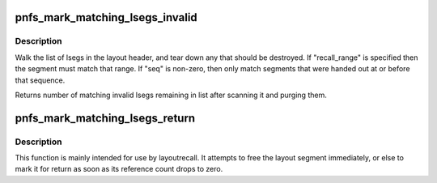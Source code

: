 .. -*- coding: utf-8; mode: rst -*-
.. src-file: fs/nfs/pnfs.c

.. _`pnfs_mark_matching_lsegs_invalid`:

pnfs_mark_matching_lsegs_invalid
================================

.. c:function:: int pnfs_mark_matching_lsegs_invalid(struct pnfs_layout_hdr *lo, struct list_head *tmp_list, const struct pnfs_layout_range *recall_range, u32 seq)

    tear down lsegs or mark them for later

    :param struct pnfs_layout_hdr \*lo:
        layout header containing the lsegs

    :param struct list_head \*tmp_list:
        list head where doomed lsegs should go

    :param const struct pnfs_layout_range \*recall_range:
        optional recall range argument to match (may be NULL)

    :param u32 seq:
        only invalidate lsegs obtained prior to this sequence (may be 0)

.. _`pnfs_mark_matching_lsegs_invalid.description`:

Description
-----------

Walk the list of lsegs in the layout header, and tear down any that should
be destroyed. If "recall_range" is specified then the segment must match
that range. If "seq" is non-zero, then only match segments that were handed
out at or before that sequence.

Returns number of matching invalid lsegs remaining in list after scanning
it and purging them.

.. _`pnfs_mark_matching_lsegs_return`:

pnfs_mark_matching_lsegs_return
===============================

.. c:function:: int pnfs_mark_matching_lsegs_return(struct pnfs_layout_hdr *lo, struct list_head *tmp_list, const struct pnfs_layout_range *return_range, u32 seq)

    Free or return matching layout segments

    :param struct pnfs_layout_hdr \*lo:
        pointer to layout header

    :param struct list_head \*tmp_list:
        list header to be used with \ :c:func:`pnfs_free_lseg_list`\ 

    :param const struct pnfs_layout_range \*return_range:
        describe layout segment ranges to be returned

    :param u32 seq:
        *undescribed*

.. _`pnfs_mark_matching_lsegs_return.description`:

Description
-----------

This function is mainly intended for use by layoutrecall. It attempts
to free the layout segment immediately, or else to mark it for return
as soon as its reference count drops to zero.

.. This file was automatic generated / don't edit.

